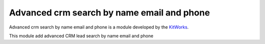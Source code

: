 Advanced crm search by name email and phone
===============================================

Advanced crm search by name email and phone is a module developed by the
`KitWorks <https://kitworks.systems/>`__.

This module add advanced CRM lead search by name email and phone
